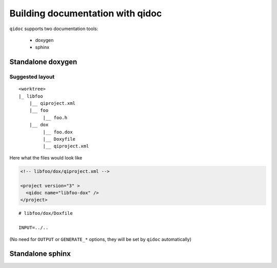.. _qidoc-tutorial:

Building documentation with qidoc
=================================

``qidoc`` supports two documentation tools:

 * doxygen
 * sphinx


Standalone doxygen
------------------


Suggested layout
++++++++++++++++


::

    <worktree>
    |_ libfoo
        |__ qiproject.xml
        |__ foo
             |__ foo.h
        |__ dox
             |__ foo.dox
             |__ Doxyfile
             |__ qiproject.xml



Here what the files would look like

.. code-block:: xml
  <!-- libfoo/qiproject.xml -->

  <project version="3" >
    <!-- used by qibuild to build your library -->
    <qibuild name="libfoo" ../>

    <project src="doc" >
  </project>


.. code-block:: xml

  <!-- libfoo/dox/qiproject.xml -->

  <project version="3" >
    <qidoc name="libfoo-dox" />
  </project>


::

  # libfoo/dox/Doxfile

  INPUT=../..


(No need for ``OUTPUT`` or ``GENERATE_*`` options, they will be set
by ``qidoc`` automatically)


Standalone sphinx
-----------------


